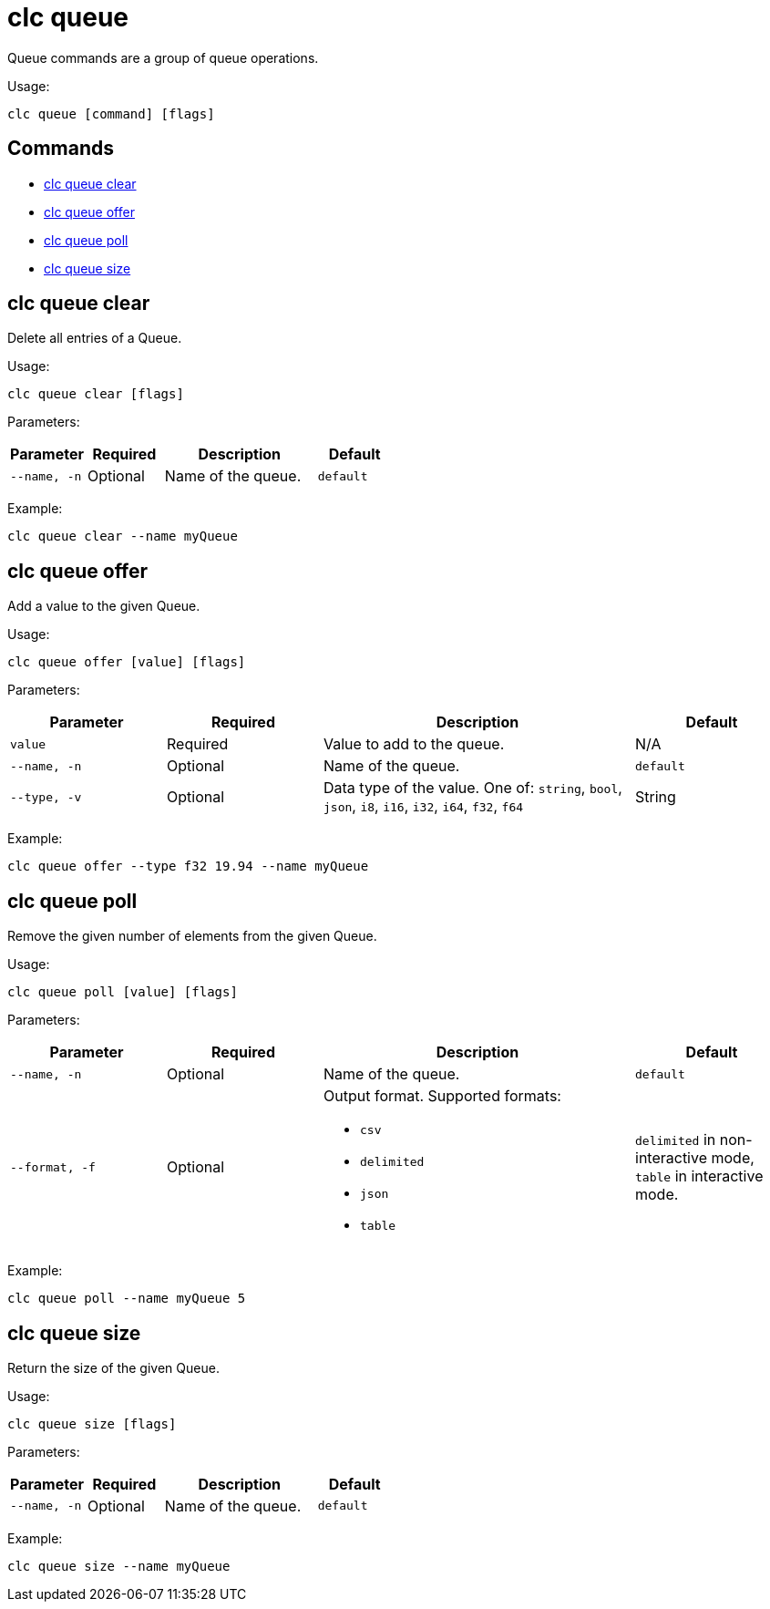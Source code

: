 = clc queue

Queue commands are a group of queue operations.

Usage:

[source,bash]
----
clc queue [command] [flags]
----

== Commands

* <<clc-queue-clear, clc queue clear>>
* <<clc-queue-offer, clc queue offer>>
* <<clc-queue-poll, clc queue poll>>
* <<clc-queue-size, clc queue size>>

== clc queue clear

Delete all entries of a Queue.

Usage:

[source,bash]
----
clc queue clear [flags]
----
Parameters:

[cols="1m,1a,2a,1a"]
|===
|Parameter|Required|Description|Default

|`--name`, `-n`
|Optional
|Name of the queue.
|`default`

|===

Example:

[source,bash]
----
clc queue clear --name myQueue
----

== clc queue offer

Add a value to the given Queue.

Usage:

[source,bash]
----
clc queue offer [value] [flags]
----
Parameters:

[cols="1m,1a,2a,1a"]
|===
|Parameter|Required|Description|Default

|`value`
|Required
|Value to add to the queue.
|N/A

|`--name`, `-n`
|Optional
|Name of the queue.
|`default`

|`--type`, `-v`
|Optional
|Data type of the value. One of: `string`, `bool`, `json`, `i8`, `i16`, `i32`, `i64`, `f32`, `f64`
|String

|===
Example:

[source,bash]
----
clc queue offer --type f32 19.94 --name myQueue
----

== clc queue poll

Remove the given number of elements from the given Queue.

Usage:

[source,bash]
----
clc queue poll [value] [flags]
----

Parameters:

[cols="1m,1a,2a,1a"]
|===
|Parameter|Required|Description|Default

|`--name`, `-n`
|Optional
|Name of the queue.
|`default`

|`--format`, `-f`
|Optional
|Output format. Supported formats:

- `csv`
- `delimited`
- `json`
- `table`
|`delimited` in non-interactive mode, `table` in interactive mode.

|===

Example:

[source,bash]
----
clc queue poll --name myQueue 5
----

== clc queue size

Return the size of the given Queue.

Usage:

[source,bash]
----
clc queue size [flags]
----

Parameters:

[cols="1m,1a,2a,1a"]
|===
|Parameter|Required|Description|Default

|`--name`, `-n`
|Optional
|Name of the queue.
|`default`

|===

Example:

[source,bash]
----
clc queue size --name myQueue
----
